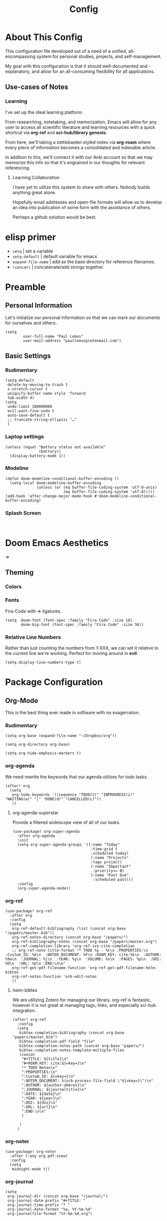 #+TITLE: Config
#+DESCRIPTION: Literate Configuration for Doom Emacs
* About This Config
This configuration file developed out of a need of a unified, all-encompassing system for personal studies, projects, and self-management.

My goal with this configuration is that it should well-documented and -explanatory, and allow for an all-consuming flexibility for all applications.

** Use-cases of Notes
*** Learning
I've set up the ideal learning platform.

From researching, notetaking, and memorization, Emacs will allow for any user to access all scientific literature and learning resources with a quick shortcut via *org-ref* and *sci-hub/library genesis*. 

From here, we'll taking a zettlekasten styled notes via *org-roam* where every piece of information becomes a consolidated and indexable article.

In addition to this, we'll connect it with our Anki account so that we may memorize this info so that it's engrained in our thoughts for relevant referencing.

**** Learning Collaboration
I have yet to utilize this system to share with others. Nobody builds anything great alone.

Hopefully email addresses and open-file formats will allow us to develop an idea into publication of some form with the assistance of others.

Perhaps a github solution would be best. 
* elisp primer 
- =setq= | set a variable
- =setq-default= | default variable for emacs
- =expand-file-name= | add as the base directory for reference filenames.
- =(concat)= | concatenate/add strings together.
* Preamble
** Personal Information
Let's initialize our personal information so that we can mark our documents for ourselves and others..
#+BEGIN_SRC elisp
(setq
        user-full-name "Paul Lemus"
        user-mail-address "paullemusprotonmail.com")
#+END_SRC

#+RESULTS:
: paullemusprotonmail.com

** Basic Settings
*** Rudimentary
#+BEGIN_SRC elisp
(setq-default
 delete-by-moving-to-trash t
 x-stretch-cursor t
 uniquify-buffer-name-style 'forward
 tab-width 4)
(setq
 undo-limit 100000000
 evil-want-fine-undo t
 auto-save-default t
 ;; truncate-string-ellipsis "…"
 )
#+END_SRC

#+RESULTS:
: …

*** Laptop settings
#+BEGIN_SRC elisp
(unless (equal "Battery status not available"
               (battery))
  (display-battery-mode 1))   
#+end_src

#+RESULTS:

*** Modeline
#+BEGIN_SRC elisp
(defun doom-modeline-conditional-buffer-encoding ()
  (setq-local doom-modeline-buffer-encoding
              (unless (or (eq buffer-file-coding-system 'utf-8-unix)
                          (eq buffer-file-coding-system 'utf-8)))))
(add-hook 'after-change-major-mode-hook #'doom-modeline-conditional-buffer-encoding)
#+END_SRC

#+RESULTS:

*** Splash Screen
#+BEGIN_SRC elisp

#+END_SRC

* Doom Emacs Aesthetics
=>
** Theming
*** Colors
*** Fonts
Fira-Code with => ligatures.
#+BEGIN_SRC elisp
(setq  doom-font (font-spec :family "Fira Code" :size 18)
       doom-big-font (font-spec :family "Fira Code" :size 36))
#+END_SRC

*** Relative Line Numbers
Rather than just counting the numbers from 1-XXX, we can set it relative to the current line we're working. Perfect for moving around in *evil*.
#+BEGIN_SRC elisp
(setq display-line-numbers-type t)
#+END_SRC

* Package Configuration
** Org-Mode
This is the best thing ever made in software with no exagerration.
*** Rudimentary
#+BEGIN_SRC elisp
(setq org-base (expand-file-name "~/Dropbox/org"))

(setq org-directory org-base)

(setq org-hide-emphasis-markers t)
#+END_SRC
*** org-agenda
We need rewrite the keywords that our agenda utilizes for todo tasks.
#+BEGIN_SRC elisp
(after! org
  (setq
   org-todo-keywords '((sequence "TODO(t)" "INPROGRESS(i)" "WAITING(w)" "|" "DONE(d)" "CANCELLED(c)"))
   ))
#+END_SRC

**** org-agenda-superstar
Provide a filtered widescope view of all of our tasks.
#+BEGIN_SRC elisp
(use-package! org-super-agenda
  :after org-agenda
  :init
  (setq org-super-agenda-groups '((:name "Today"
                                   :time-grid t
                                   :scheduled today)
                                   (:name "Projects"
                                   :tags project)
                                   (:name "Important"
                                    :priority>= B)
                                   (:name "Past Due"
                                    :scheduled past)))
  :config
  (org-super-agenda-mode))
#+END_SRC
*** org-ref
#+BEGIN_SRC elisp
(use-package! org-ref
  :after org
  :config
  (setq
   org-ref-default-bibliography (list (concat org-base "/papers/master.bib"))
   org-ref-notes-directory (concat org-base "/papers/")
   org-ref-bibliography-notes (concat org-base "/papers/master.org")
   org-ref-completion-library 'org-ref-ivy-cite-completion
   ;; org-ref-note-title-format "* TODO %y - %t\n :PROPERTIES:\n  :Custom_ID: %k\n  :NOTER_DOCUMENT: %F\n :ROAM_KEY: cite:%k\n  :AUTHOR: %9a\n  :JOURNAL: %j\n  :YEAR: %y\n  :VOLUME: %v\n  :PAGES: %p\n  :DOI: %D\n  :URL: %U\n :END:\n\n"
   org-ref-get-pdf-filename-function 'org-ref-get-pdf-filename-helm-bibtex
   org-ref-notes-function 'orb-edit-notes
   ))
#+END_SRC
**** helm-bibtex
We are utilizing Zotero for managing our library. org-ref is fantastic, however it is not great at managing tags, links, and especially sci-hub integration.
#+BEGIN_SRC elisp
(after! org-ref
  :config
  (setq
   bibtex-completion-bibliography (concat org-base "papers/master.bib")
   bibtex-completion-pdf-field "file"
   bibtex-completion-notes-path (concat org-base "papers/")
   bibtex-completion-notes-template-multiple-files
   (concat
    "#+TITLE: ${title}\n"
    "#+ROAM_KEY: cite:${=key=}\n"
    "* TODO Notes\n"
    ":PROPERTIES:\n"
    ":Custom_ID: ${=key=}\n"
    ":NOTER_DOCUMENT: %(orb-process-file-field \"${=key=}\")\n"
    ":AUTHOR: ${author-abbrev}\n"
    ":JOURNAL: ${journaltitle}\n"
    ":DATE: ${date}\n"
    ":YEAR: ${year}\n"
    ":DOI: ${doi}\n"
    ":URL: ${url}\n"
    ":END:\n\n"
    )

   )
  )
#+END_SRC

*** org-noter
#+BEGIN_SRC elisp
(use-package! org-noter
  :after (:any org pdf-view)
  :config
  (setq
   midnight-mode t))
#+END_SRC
*** org-journal
#+BEGIN_SRC elisp
(setq
 org-journal-dir (concat org-base "/journal/")
 org-journal-date-prefix "#+TITLE: "
 org-journal-time-prefix "* "
 org-journal-date-format "%a, %Y-%m-%d"
 org-journalfile-format "%Y-%m-%d.org")
#+END_SRC

*** org-bullets
*** org-roam
#+BEGIN_SRC elisp
(setq
 org-roam-directory (concat org-base "/slip-box/")
 org-roam-db-location (concat org-base "/slip-box/"))
#+END_SRC
